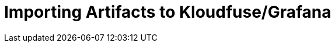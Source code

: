 = Importing Artifacts to Kloudfuse/Grafana
:description:
:sectanchors: 
:url-repo:  
:page-tags: 
:figure-caption!:
:table-caption!:
:example-caption!:


//https://kloudfuse.atlassian.net/wiki/spaces/EX/pages/746029057/Importing+Artifacts+to+Kloudfuse+Grafana